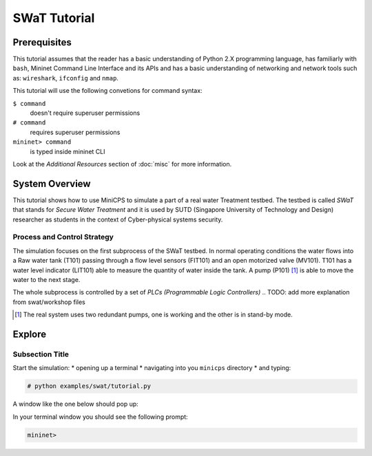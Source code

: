 .. swat-tutorial_

*************
SWaT Tutorial
*************

Prerequisites
=============

This tutorial assumes that the reader has a basic understanding of Python 2.X
programming language, has familiarly with ``bash``, Mininet Command Line Interface and
its APIs and has a basic understanding of networking and network tools such
as: ``wireshark``, ``ifconfig`` and ``nmap``.

This tutorial will use the following convetions for command syntax:

``$ command``
   doesn't require superuser permissions

``# command``
   requires superuser permissions

``mininet> command``
   is typed inside mininet CLI

Look at the *Additional Resources* section of :doc:`misc` for more information.


System Overview
=================

This tutorial shows how to use MiniCPS to simulate a part of a real water
Treatment testbed. The testbed is called *SWaT* that stands for *Secure Water
Treatment* and it is used by SUTD (Singapore University of Technology and
Design) researcher as students in the context of Cyber-physical systems
security.

Process and Control Strategy
----------------------------

.. image:: images/tutorial.png

The simulation focuses on the first subprocess of the SWaT testbed. In normal
operating conditions the water flows into a Raw water tank (T101) passing through a
flow level sensors (FIT101) and an open motorized valve (MV101). T101 has a
water level indicator (LIT101) able to measure the quantity of water inside
the tank. A pump (P101) [#]_ is able to move the water to the next stage.

The whole subprocess is controlled by a set of *PLCs (Programmable Logic Controllers)*
.. TODO: add more explanation from swat/workshop files

.. [#] The real system uses two redundant pumps, one is working and the other
       is in stand-by mode.


Explore
=============

Subsection Title
-----------------------

Start the simulation:
* opening up a terminal
* navigating into you ``minicps`` directory 
* and typing:
   
.. code-block:: bash

   # python examples/swat/tutorial.py

A window like the one below should pop up:

.. add pic
.. image:: images/tutorial.png

In your terminal window you should see the following prompt:

.. code-block:: bash

   mininet>
